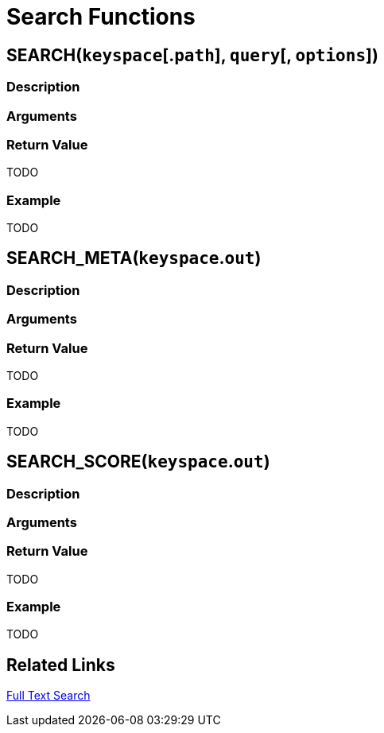 = Search Functions
:page-topic-type: concept
:page-edition: enterprise edition
:page-status: Couchbase Server 6.5
:imagesdir: ../../assets/images

[[search,SEARCH(keyspace[.path], query[, options])]]
== SEARCH(`keyspace`[.`path`], `query`[, `options`])

=== Description

=== Arguments

=== Return Value
TODO

=== Example
====
TODO
====

[[search_meta,SEARCH_META(keyspace.out)]]
== SEARCH_META(`keyspace`.`out`)

=== Description

=== Arguments

=== Return Value
TODO

=== Example
====
TODO
====

[[search_score,SEARCH_SCORE(keyspace.out)]]
== SEARCH_SCORE(`keyspace`.`out`)

=== Description

=== Arguments

=== Return Value
TODO

=== Example
====
TODO
====

== Related Links

xref:fts:full-text-intro.adoc[Full Text Search]
